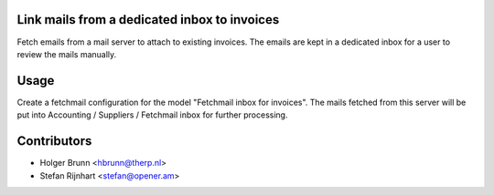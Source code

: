 Link mails from a dedicated inbox to invoices
=============================================

Fetch emails from a mail server to attach to existing invoices. The emails are
kept in a dedicated inbox for a user to review the mails manually.

Usage
=====

Create a fetchmail configuration for the model "Fetchmail inbox for
invoices". The mails fetched from this server will be put into
Accounting / Suppliers / Fetchmail inbox for further processing.

Contributors
============

* Holger Brunn <hbrunn@therp.nl>
* Stefan Rijnhart <stefan@opener.am>
